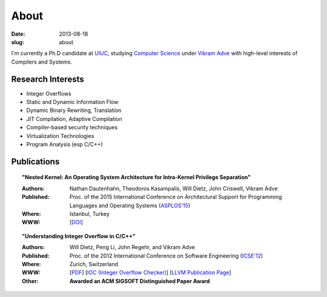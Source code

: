 About
#####

:date: 2013-08-18
:slug: about

I'm currently a Ph.D candidate at UIUC_, studying `Computer Science`_ under `Vikram Adve`_ with high-level interests of Compilers and Systems.

Research Interests
------------------

* Integer Overflows
* Static and Dynamic Information Flow
* Dynamic Binary Rewriting, Translation
* JIT Compilation, Adaptive Compilation
* Compiler-based security techniques
* Virtualization Technologies
* Program Analysis (esp C/C++)

Publications
------------

.. topic:: "Nested Kernel: An Operating System Architecture for Intra-Kernel Privilege Separation"

  :Authors: Nathan Dautenhahn, Theodoros Kasampalis, Will Dietz, John Criswell, Vikram Adve
  :Published: Proc. of the 2015 International Conference on Architectural Support for Programming Languages and Operating Systems (`ASPLOS'15`_)
  :Where: Istanbul, Turkey
  :WWW: [`DOI <http://dx.doi.org.proxy2.library.illinois.edu/10.1145/2694344.2694386>`__]

.. topic:: "Understanding Integer Overflow in C/C++"

  :Authors: Will Dietz, Peng Li, John Regehr, and Vikram Adve
  :Published: Proc. of the 2012 International Conference on Software Engineering (`ICSE'12`_)
  :Where: Zurich, Switzerland
  :WWW: [`PDF <http://www.cs.utah.edu/~regehr/papers/overflow12.pdf>`__] [`IOC (Integer Overflow Checker)`_] [`LLVM Publication Page`_]
  :Other: **Awarded an ACM SIGSOFT Distinguished Paper Award**



.. _UIUC: http://illinois.edu
.. _Computer Science: http://cs.uiuc.edu
.. _Vikram Adve: http://llvm.cs.illinois.edu/~vadve
.. _IOC (Integer Overflow Checker): |filename|/pages/proj/ioc.rst
.. _LLVM Publication Page: http://llvm.org/pubs/2012-06-08-ICSE-UnderstandingIntegerOverflow.html
.. _ASPLOS'15: http://asplos15.bilkent.edu.tr/
.. _ICSE'12: https://www.ifi.uzh.ch/icse2012/

